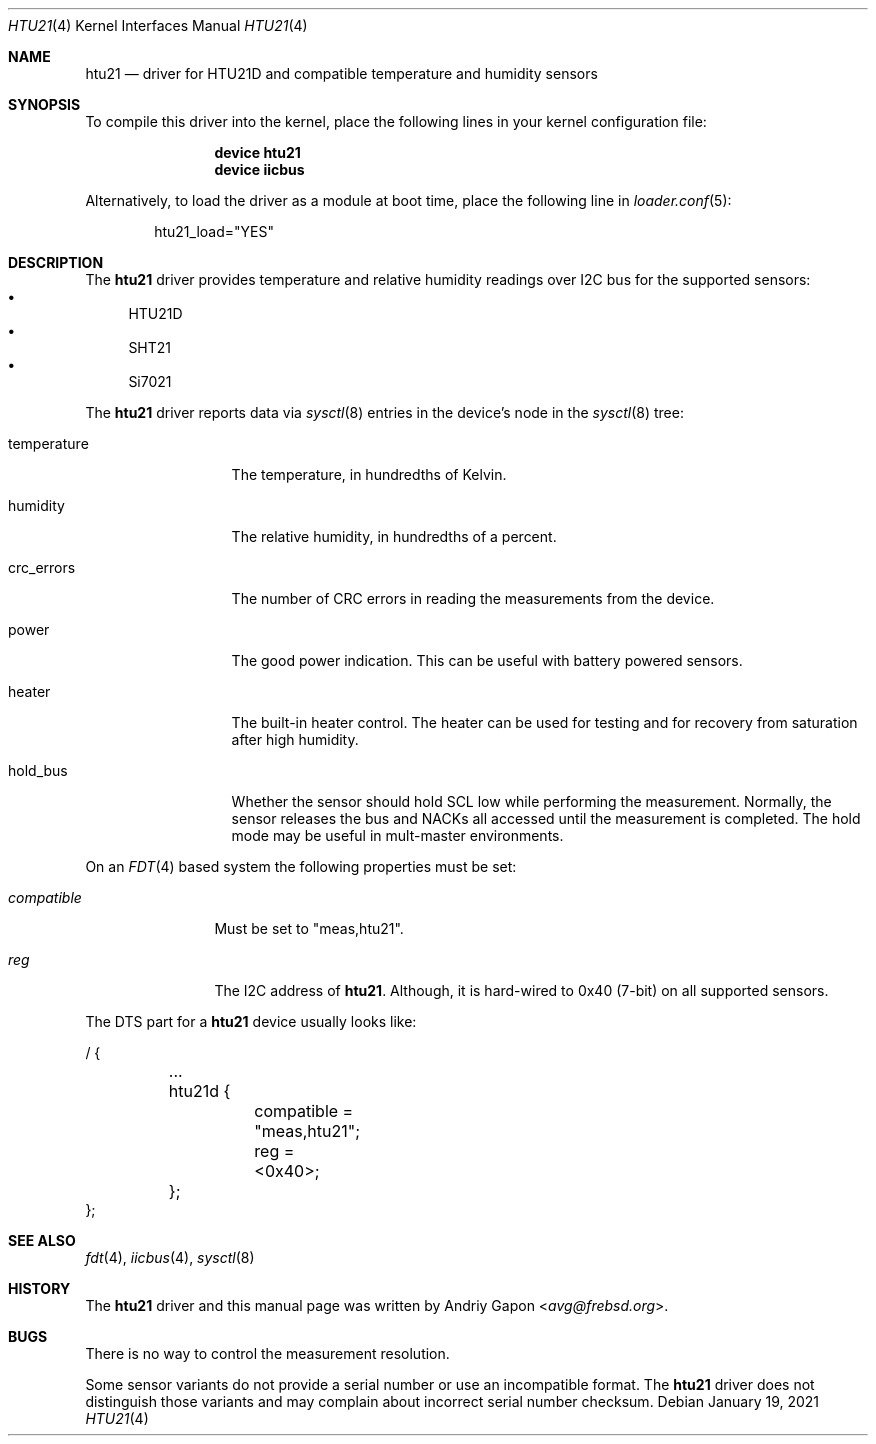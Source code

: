 .\"
.\" SPDX-License-Identifier: BSD-2-Clause-NQC
.\"
.\" Copyright (c) 2021 Andriy Gapon <avg@frebsd.org>
.\"
.\" Redistribution and use in source and binary forms, with or without
.\" modification, are permitted provided that the following conditions
.\" are met:
.\" 1. Redistributions of source code must retain the above copyright
.\"    notice, this list of conditions and the following disclaimer.
.\" 2. Redistributions in binary form must reproduce the above copyright
.\"    notice, this list of conditions and the following disclaimer in the
.\"    documentation and/or other materials provided with the distribution.
.\"
.\" THIS SOFTWARE IS PROVIDED BY THE AUTHOR AND CONTRIBUTORS ``AS IS'' AND
.\" ANY EXPRESS OR IMPLIED WARRANTIES, INCLUDING, BUT NOT LIMITED TO, THE
.\" IMPLIED WARRANTIES OF MERCHANTABILITY AND FITNESS FOR A PARTICULAR PURPOSE
.\" ARE DISCLAIMED.  IN NO EVENT SHALL THE AUTHOR OR CONTRIBUTORS BE LIABLE
.\" FOR ANY DIRECT, INDIRECT, INCIDENTAL, SPECIAL, EXEMPLARY, OR CONSEQUENTIAL
.\" DAMAGES (INCLUDING, BUT NOT LIMITED TO, PROCUREMENT OF SUBSTITUTE GOODS
.\" OR SERVICES; LOSS OF USE, DATA, OR PROFITS; OR BUSINESS INTERRUPTION)
.\" HOWEVER CAUSED AND ON ANY THEORY OF LIABILITY, WHETHER IN CONTRACT, STRICT
.\" LIABILITY, OR TORT (INCLUDING NEGLIGENCE OR OTHERWISE) ARISING IN ANY WAY
.\" OUT OF THE USE OF THIS SOFTWARE, EVEN IF ADVISED OF THE POSSIBILITY OF
.\" SUCH DAMAGE.
.\"
.\" $NQC$
.\"
.Dd January 19, 2021
.Dt HTU21 4
.Os
.Sh NAME
.Nm htu21
.Nd driver for HTU21D and compatible temperature and humidity sensors
.Sh SYNOPSIS
To compile this driver into the kernel,
place the following lines in your
kernel configuration file:
.Bd -ragged -offset indent
.Cd "device htu21"
.Cd "device iicbus"
.Ed
.Pp
Alternatively, to load the driver as a
module at boot time, place the following line in
.Xr loader.conf 5 :
.Bd -literal -offset indent
htu21_load="YES"
.Ed
.Sh DESCRIPTION
The
.Nm
driver provides temperature and relative humidity readings over I2C bus
for the supported sensors:
.Bl -bullet -compact
.It
HTU21D
.It
SHT21
.It
Si7021
.El
.Pp
The
.Nm
driver reports data via
.Xr sysctl 8
entries in the device's node in the
.Xr sysctl 8
tree:
.Bl -tag -width temperature
.It temperature
The temperature, in hundredths of Kelvin.
.It humidity
The relative humidity, in hundredths of a percent.
.It crc_errors
The number of CRC errors in reading the measurements from the device.
.It power
The good power indication.
This can be useful with battery powered sensors.
.It heater
The built-in heater control.
The heater can be used for testing and for recovery from saturation
after high humidity.
.It hold_bus
Whether the sensor should hold SCL low while performing the measurement.
Normally, the sensor releases the bus and NACKs all accessed until the
measurement is completed.
The hold mode may be useful in mult-master environments.
.El
.Pp
On an
.Xr FDT 4
based system the following properties must be set:
.Bl -tag -width "compatible"
.It Va compatible
Must be set to "meas,htu21".
.It Va reg
The I2C address of
.Nm .
Although, it is hard-wired to 0x40 (7-bit) on all supported sensors.
.El
.Pp
The DTS part for a
.Nm
device usually looks like:
.Bd -literal
/ {

	...
	htu21d {
		compatible = "meas,htu21";
		reg = <0x40>;
	};
};
.Ed
.Sh SEE ALSO
.Xr fdt 4 ,
.Xr iicbus 4 ,
.Xr sysctl 8
.Sh HISTORY
The
.Nm
driver and this manual page was written by
.An Andriy Gapon Aq Mt avg@frebsd.org .
.Sh BUGS
There is no way to control the measurement resolution.
.Pp
Some sensor variants do not provide a serial number or use an incompatible
format.
The
.Nm
driver does not distinguish those variants and may complain about incorrect
serial number checksum.
